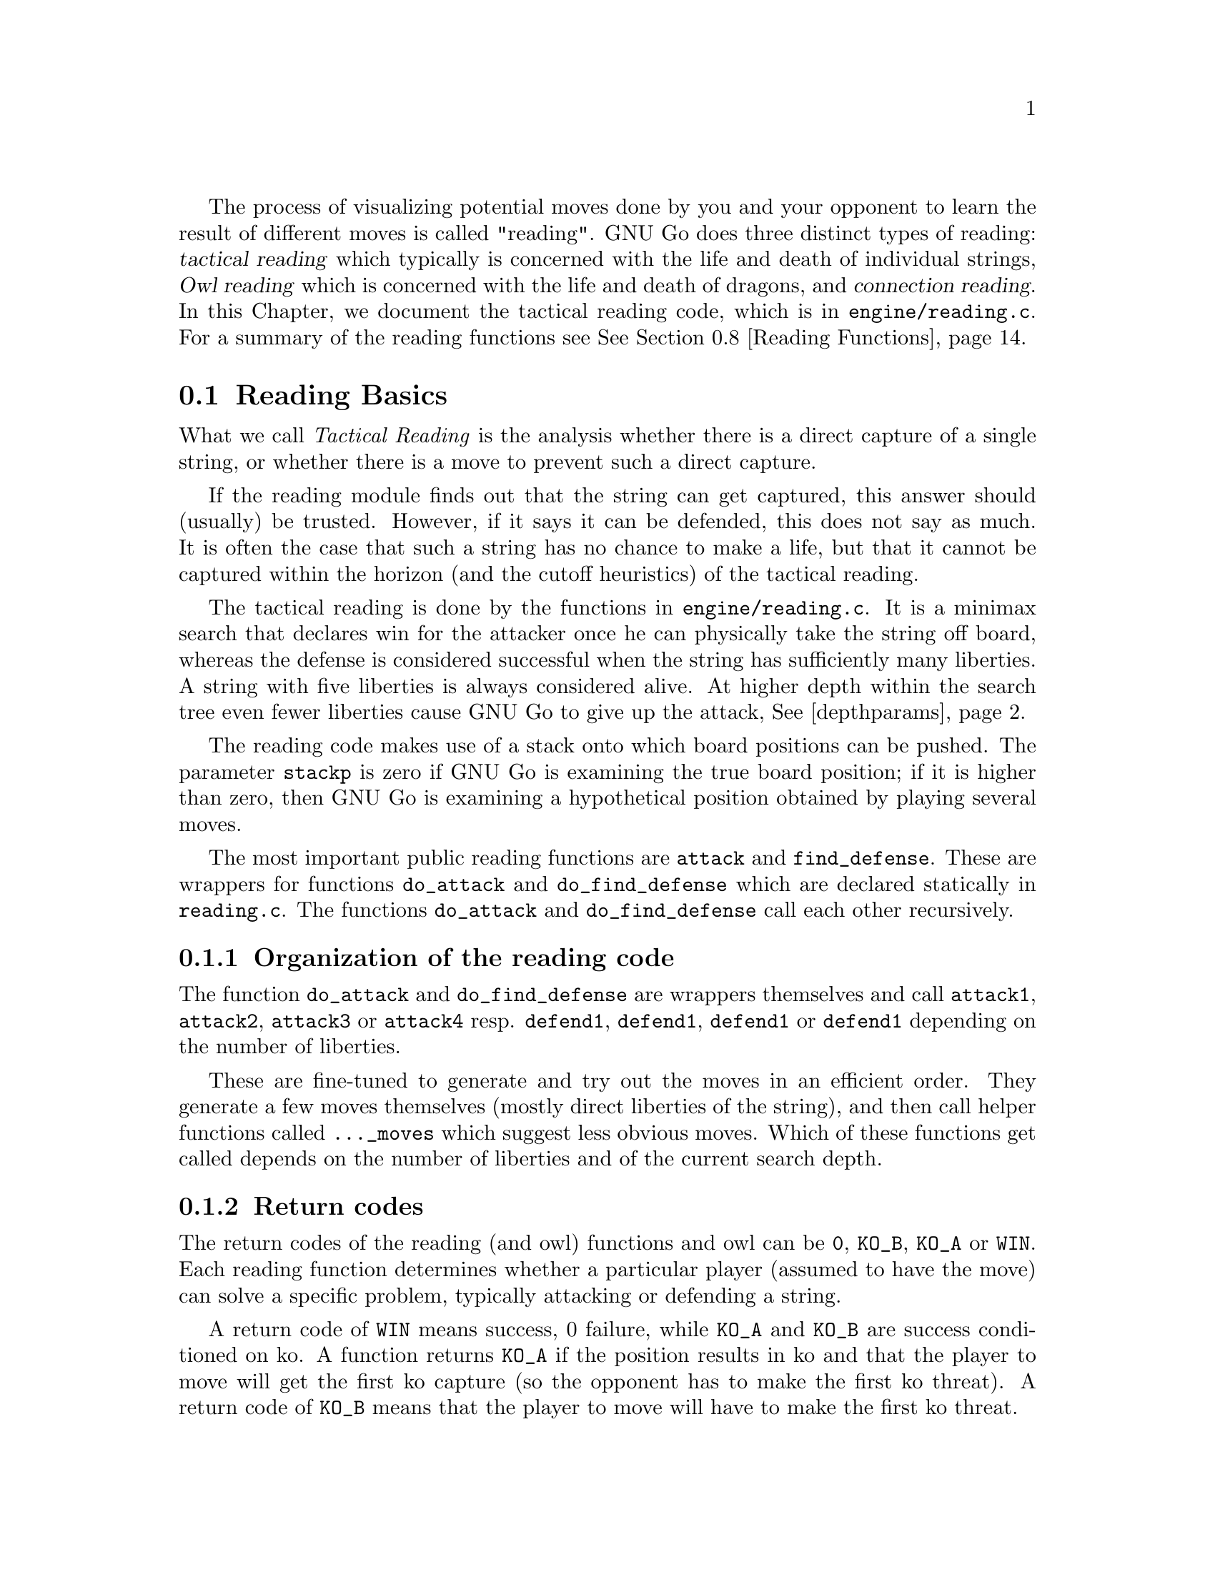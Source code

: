 @cindex Reading code
@cindex Reading process
@cindex Trying hypothetical moves
@cindex Usage of the stack in reading
@cindex reading DEPTH
@cindex Depth of reading
@cindex reading.c
@cindex reading.h

The process of visualizing potential moves done by you and your
opponent to learn the result of different moves is called
"reading". GNU Go does three distinct types of reading: @dfn{tactical
reading} which typically is concerned with the life and death of
individual strings, @dfn{Owl reading} which is concerned
with the life and death of dragons, and @dfn{connection reading}.
In this Chapter, we document
the tactical reading code, which is in @file{engine/reading.c}.
For a summary of the reading functions see @xref{Reading Functions}.

@menu
* Reading Basics::               Reading Basics
* Hashing::                      Hashing of positions
* Persistent Cache::             Persistent Reading Cache
* Ko::                           Ko handling
* A Ko Example::                 A Ko Example
* Another Ko Example::           Another Ko Example
* Alternate Komaster Schemes::   Alternate Komaster Schemes
* Superstrings::                 Superstrings
* Reading Functions::            Utilities from @file{engine/reading.c}
* Debugging::                    Debugging the reading code
@end menu

@node Reading Basics, Hashing, Tactical Reading, Tactical Reading
@comment  node-name,  next,  previous,  up
@section Reading Basics

What we call @emph{Tactical Reading} is the analysis whether there is
a direct capture of a single string, or whether there is a move to prevent
such a direct capture.

If the reading module finds out that the string can get captured, this
answer should (usually) be trusted. However, if it says it can be defended,
this does not say as much. It is often the case that such a string has
no chance to make a life, but that it cannot be captured within the
horizon (and the cutoff heuristics) of the tactical reading.

The tactical reading is done by the functions in @file{engine/reading.c}.
It is a minimax search that declares win for the attacker once he can
physically take the string off board, whereas the defense is considered
successful when the string has sufficiently many liberties. A string with
five liberties is always considered alive. At higher depth within the
search tree even fewer liberties cause GNU Go to give up the attack,
@xref{depthparams}.

The reading code makes use of a stack onto which board positions can
be pushed. The parameter @code{stackp} is zero if GNU Go is
examining the true board position; if it is higher than zero, then
GNU Go is examining a hypothetical position obtained by playing
several moves.

The most important public reading functions are @code{attack} and
@code{find_defense}. These are wrappers for functions @code{do_attack} and
@code{do_find_defense} which are declared statically in @file{reading.c}. The
functions @code{do_attack} and @code{do_find_defense} call each other
recursively.

@subsection Organization of the reading code

The function @code{do_attack} and @code{do_find_defense} are wrappers
themselves and call @code{attack1}, @code{attack2}, @code{attack3} or
@code{attack4} resp.  @code{defend1}, @code{defend1}, @code{defend1}
or @code{defend1} depending on the number of liberties.

These are fine-tuned to generate and try out the moves in an efficient
order. They generate a few moves themselves (mostly direct liberties
of the string), and then call helper functions called @code{..._moves} 
which suggest less obvious moves. Which of these functions get called
depends on the number of liberties and of the current search depth.

@subsection Return codes
@anchor{retcodes}
@cindex return codes
@cindex reading return codes

The return codes of the reading (and owl) functions and owl can
be @code{0}, @code{KO_B}, @code{KO_A} or @code{WIN}. Each reading
function determines whether a particular player (assumed to have the
move) can solve a specific problem, typically attacking or defending
a string.

A return code of @code{WIN} means success, 0 failure, while @code{KO_A} and
@code{KO_B} are success conditioned on ko. A function returns @code{KO_A}
if the position results in ko and that the player to move
will get the first ko capture (so the opponent has to make the
first ko threat). A return code of @code{KO_B} means that the player
to move will have to make the first ko threat.


@subsection Reading cutoff and depth parameters
@anchor{depthparams}

Depth of reading is controlled by the parameters @code{depth}
and @code{branch_depth}. The @code{depth} has a default value
@code{DEPTH} (in @file{liberty.h}), which is set to 16 in the
distribution, but it may also be set at the command line using
the @option{-D} or @option{--depth} option.  If @code{depth} is
increased, GNU Go will be stronger and slower. GNU Go will read
moves past depth, but in doing so it makes simplifying
assumptions that can cause it to miss moves.

Specifically, when @code{stackp > depth}, GNU Go assumes that as
soon as the string can get 3 liberties it is alive. This
assumption is sufficient for reading ladders.

The @code{branch_depth} is typically set a little below @code{depth}.
Between @code{branch_depth} and @code{depth}, attacks on strings with
3 liberties are considered, but branching is inhibited, so fewer
variations are considered.

%@findex small_semeai
%Currently the reading code does not try to defend a string by
%attacking a boundary string with more than two liberties. Because
%of this restriction, it can make oversights. A symptom of this is
%two adjacent strings, each having three or four liberties, each
%classified as @code{DEAD}. To resolve such situations, a function
%@code{small_semeai()} (in @file{engine/semeai.c}) looks for such
%pairs of strings and corrects their classification.

The @code{backfill_depth} is a similar variable with a default 12. Below
this depth, GNU Go will try "backfilling" to capture stones.
For example in this situation:

@example
@group

.OOOOOO.    on the edge of the board, O can capture X but
OOXXXXXO    in order to do so he has to first play at a in
.aObX.XO    preparation for making the atari at b. This is
--------    called backfilling.

@end group
@end example

Backfilling is only tried with @code{stackp <= backfill_depth}. The
parameter @code{backfill_depth} may be set using the @option{-B}
option.

The @code{fourlib_depth} is a parameter with a default of only 7.
Below this depth, GNU Go will try to attack strings with
four liberties. The @code{fourlib_depth} may be set using the
@option{-F} option.

The parameter @code{ko_depth} is a similar cutoff. If
@code{stackp<ko_depth}, the reading code will make experiments
involving taking a ko even if it is not legal to do so (i.e., it
is hypothesized that a remote ko threat is made and answered
before continuation).  This parameter may be set using the
@option{-K} option.

@cindex reading.c

A partial list of the functions in @file{reading.c} (@pxref{Reading
Functions} for a fuller list).

@itemize @bullet
@item @code{int attack(int str, int *move)}
@findex attack
@quotation
Determines if the string at @code{str} can
be attacked, and if so, @code{*move} returns the attacking move,
unless @code{*movei} is a null pointer. (Use null pointers if
you are interested in the result of the attack but not the
attacking move itself.) Returns @code{WIN}, if the attack succeeds,
0 if it fails, and @code{KO_A} or @code{KO_B} if the result depends on ko
@ref{retcodes}.
@end quotation
@findex find_defense
@item @code{find_defense(int str, int *move)}
@quotation 
Attempts to find a move that will save the string at @code{str}. It
returns true if such a move is found, with @code{*move} the location
of the saving move (unless @code{*move} is a null pointer). It is not
checked that tenuki defends, so this may give an erroneous answer if
@code{!attack(str)}.  Returns @code{KO_A} or @code{KO_B} if the
result depends on ko @xref{retcodes}. 
@end quotation
@findex safe_move
@item @code{safe_move(int str, int color)} :
@quotation
The function @code{safe_move(str, color)} checks whether a move at
@code{str} is illegal or can immediately be captured. If @code{stackp==0}
the result is cached. If the move only can be captured by a ko, it's
considered safe. This may or may not be a good convention.
@end quotation
@end itemize

@node Hashing, Hash Calculation, Reading Basics, Tactical Reading
@comment  node-name,  next,  previous,  up
@section Hashing of Positions

@cindex Hashing of positions
@cindex Reading optimisation
@cindex Speedup of reading process
@cindex Zobrist hashing algorithm
@cindex Transposition table

To speed up the reading process, we note that a position can be
reached in several different ways.  In fact, it is a very common
occurrence that a previously checked position is rechecked, often
within the same search but from a different branch in the recursion
tree. 

This wastes a lot of computing resources, so in a number of places, we
store away the current position, the function we are in, and which worm
is under attack or to be defended.  When the search for this position
is finished, we also store away the result of the search and which
move made the attack or defense succeed.

All this data is stored in a hash table, sometimes also called a
transposition table, where Go positions are the key and results of the
reading for certain functions and groups are the data. You can increase
the size of the Hash table using the @option{-M} or @option{--memory}
option @pxref{Invoking GNU Go}.

The hash table is created once and for all at the beginning of
the game by the function @code{hashtable_new()}. Although hash
memory is thus allocated only once in the game, the table is
reinitialized at the beginning of each move by a call to
@code{hashtable_clear()} from @code{genmove()}.

@menu
* Hash Calculation::            Calculation of the hash value
* Hash Organization::           Organization of the hash table
* Hash Structures::             Structures in @file{hash.h}
* Hash Functions::              Hash functions and macros
@end menu

@node Hash Calculation, Hash Organization, Hashing, Hashing
@comment  node-name,  next,  previous,  up
@subsection Calculation of the hash value

The hash algorithm is called Zobrist hashing, and is a standard
technique for go and chess programming. The algorithm as used by us
works as follows:

@cindex go position
@cindex position

@enumerate
@item First we define a @dfn{go position}.  This positions consists of
@itemize @bullet
@item the actual board, i.e. the locations and colors of the stones
@item A @dfn{ko point}, if a ko is going on.  The ko point is defined as
the empty point where the last single stone was situated before
it was captured.
@end itemize

It is not necessary to specify the color to move (white or black)
as part of the position. The reason for this is that read results
are stored separately for the various reading functions such as
@code{attack3}, and it is implicit in the calling function which
player is to move.

@item For each location on the board we generate random numbers:
@itemize @bullet
@item A number which is used if there is a white stone on this location
@item A number which is used if there is a black stone on this location
@item A number which is used if there is a ko on this location
@end itemize

These random numbers are generated once at initialization time and
then used throughout the life time of the hash table.

@item The hash key for a position is the XOR of all the random numbers
which are applicable for the position (white stones, black stones, and
ko position).
@end enumerate

@node Hash Organization, Hash Structures, Hash Calculation, Hashing
@comment  node-name,  next,  previous,  up
@subsection Organization of the hash table

The hash table consists of 3 parts:

@cindex Hash node
@cindex Read result

@itemize @bullet
@item An area which contains so called @dfn{Hash Nodes}. Each hash node
contains:
@itemize @minus
@item A go position as defined above.
@item A computed hash value for the position
@item A pointer to Read Results (see below)
@item A pointer to another hash node.
@end itemize

@item An area with so called Read Results.  These are used to store
which function was called in the go position, which string was
under attack or to be defended, and the result of the reading.

Each Read Result contains: 
@itemize @minus
@item the function ID (an int between 0 and 255), the position of the
string under attack and a depth value, which is used to
determine how deep the search was when it was made, packed into
one 32 bit integer. 
@item The result of the search (a numeric value) and a position to
play to get the result packed into one 32 bit integer. 
@item A pointer to another Read Result.
@end itemize

@item An array of pointers to hash nodes.  This is the hash table
proper.

@end itemize

When the hash table is created, these 3 areas are allocated using
@code{malloc()}.  When the hash table is populated, all contents are taken
from the Hash nodes and the Read results. No further allocation is
done and when all nodes or results are used, the hash table is full.
Nothing is deleted from the hash table except when it is totally
emptied, at which point it can be used again as if newly initialized.

@findex hashtable_search
When a function wants to use the hash table, it looks up the current
position using @code{hashtable_search()}. If the position doesn't already
exist there, it can be entered using

@findex hashtable_enter_position
@code{hashtable_enter_position()}.  

@findex hashtable_enter_position
Once the function has a pointer to the hash node containing a
function, it can search for a result of a previous search using
@code{hashnode_search()}.  If a result is found, it can be used, and
if not, a new result can be entered after a search using 
@findex hashnode_new_result
@code{hashnode_new_result()}.

Hash nodes which hash to the same position in the hash table
(collisions) form a simple linked list.  Read results for the same
position, created by different functions and different attacked or
defended strings also form a linked list.

This is deemed sufficiently efficient for now, but the representation
of collisions could be changed in the future.  It is also not
determined what the optimum sizes for the hash table, the number of
positions and the number of results are.

@node Hash Structures, Hash Functions, Hash Organization, Hashing
@comment  node-name,  next,  previous,  up
@subsection Hash Structures

The basic hash structures are declared in @file{engine/hash.h} and
@file{engine/cache.c}

@example
typedef struct hashposition_t @{
  Compacttype  board[COMPACT_BOARD_SIZE];
  int          ko_pos;
@} Hashposition;
@end example

Represents the board and optionally the location of a ko,
which is an illegal move. The player whose move is next
is not recorded.

@example
typedef struct @{
  Hashvalue     hashval;
  Hashposition  hashpos;
@} Hash_data;
@end example

Represents the return value of a function (@code{hashval}) and
the board state (@code{hashpos}).

@example
typedef struct read_result_t @{
  unsigned int data1;	
  unsigned int data2;

  struct read_result_t *next;
@} Read_result;
@end example

The data1 field packs into 32 bits the following fields:

@example

komaster:  2 bits (EMPTY, BLACK, WHITE, or GRAY)
kom_pos : 10 bits (allows MAX_BOARD up to 31)
routine :  4 bits (currently 10 different choices)
str1    : 10 bits
stackp  :  5 bits

@end example

The data2 field packs into 32 bits the following fields:

@example

status :   2 bits (0 free, 1 open, 2 closed)
result1:   4 bits
result2:   4 bits
move   :  10 bits
str2   :  10 bits

@end example

The @code{komaster} and @code{(kom_pos)} field are
documented in @xref{Ko}.

When a new result node is created, 'status' is set to 1 'open'.
This is then set to 2 'closed' when the result is entered. The main
use for this is to identify open result nodes when the hashtable is
partially cleared. Another potential use for this field is to
identify repeated positions in the reading, in particular local
double or triple kos.

@example
typedef struct hashnode_t @{
  Hash_data            key;
  Read_result        * results;
  struct hashnode_t  * next;
@} Hashnode;
@end example

The hash table consists of hash nodes.  Each hash node consists of
The hash value for the position it holds, the position itself and
the actual information which is purpose of the table from the start.

There is also a pointer to another hash node which is used when
the nodes are sorted into hash buckets (see below).

@example
typedef struct hashtable @{
  size_t         hashtablesize;	/* Number of hash buckets */
  Hashnode    ** hashtable;	/* Pointer to array of hashnode lists */

  int            num_nodes;	/* Total number of hash nodes */
  Hashnode     * all_nodes;	/* Pointer to all allocated hash nodes. */
  int            free_node;	/* Index to next free node. */

  int            num_results;	/* Total number of results */
  Read_result  * all_results;	/* Pointer to all allocated results. */
  int            free_result;	/* Index to next free result. */
@} Hashtable;
@end example

The hash table consists of three parts:

@itemize @bullet
@item The hash table proper: a number of hash buckets with collisions
being handled by a linked list.
@item The hash nodes.  These are allocated at creation time and are 
never removed or reallocated in the current implementation.
@item The results of the searches.  Since many different searches can
be done in the same position, there should be more of these than
hash nodes.
@end itemize

@node Hash Functions, Persistent Cache, Hash Structures, Hashing
@comment  node-name,  next,  previous,  up
@subsection Hash Functions

The following functions are defined in @file{hash.c}:

@itemize @bullet
@item @code{void hash_init()}
@quotation
Initialize the entire hash system.
@end quotation
@item @code{int hashdata_compare(Hash_data *key1, Hash_data *key2)}
@findex hashdata_compare
@quotation 
Returns 0 if @code{*key1 == *key2}, 2 if the hashvalues differ, or 1 if 
only the hashpositions differ.
This adheres (almost) to the standard compare function semantics 
which are used e.g. by the comparison functions used in qsort().
@end quotation
@item @code{void hashposition_dump(Hashposition *pos, FILE *outfile)}
@findex hashposition_dump
@quotation
Dump an ASCII representation of the contents of a Hashposition onto
the FILE outfile. 
@end quotation
@item @code{int hashdata_diff_dump(Hash_data *key1,Hash_data *key2 )}
@findex hashdata_diff_dump
@quotation
Compare two Hashdata structs. If equal: return zero. If not: dump a 
human readable summary of any differences to stderr.
The return value is the same as for hashdata_compare. This function is
primarily intended to be used in assert statements.
@end quotation
@item @code{void hashdata_recalc(Hash_data *target, Intersection *p, int kopos)}
@findex hashdata_recalc
@quotation
Calculate the compactboard and the hashvalue in one function.
They are always used together and it saves us a loop and a
function call.
@end quotation
@item @code{void hashdata_set_ko(Hash_data *hd, int pos)}
@findex hashdata_set_ko
@quotation
Set or remove a ko at @code{pos}. 
@end quotation
@item @code{void hashdata_remove_ko(Hash_data *hd)}
@findex hashdata_remove_ko
@quotation
Remove any ko from the hash value and hash position.
@end quotation
@item @code{void hashdata_invert_stone(Hash_data *hd, int pos, int color)}
@findex hashdata_invert_stone
@quotation
Set or remove a stone of @code{color} at @code{pos} in a Hash_data.
@end quotation
@item @code{void read_result_dump(Read_result *result, FILE *outfile)}
@findex read_result_dump
@quotation
Dump an ASCII representation of the contents of a Read_result onto
the FILE outfile.
@end quotation
@item @code{void hashnode_dump(Hashnode *node, FILE *outfile)}
@findex hashnode_dump
@quotation 
Dump an ASCII representation of the contents of a Hashnode onto
the FILE outfile. 
@end quotation
@item @code{int hashtable_init(Hashtable *table, int tablesize, int num_nodes, int num_results)}
@findex hashtable_init
@quotation 
Initialize a hash table for a given total size and size of the
hash table. Returns 0 if something went wrong. Just now this means that there
wasn't enough memory available.
@end quotation
@item @code{Hashtable * hashtable_new(int tablesize, int num_nodes, int num_results)}
@findex hashtable_new
@quotation 
Allocate a new hash table and return a pointer to it. Return NULL if there is
insufficient memory.
@end quotation
@item @code{void hashtable_clear(Hashtable *table)}
@findex hashtable_clear
@quotation
Clear an existing hash table.  
@end quotation
@item @code{void hashtable_clear_if_full(Hashtable *table)}
@findex hashtable_clear_if_full
@quotation
Clear an existing hash table only if it happens to be full. By full
we mean that we are either out of positions or read results.
@end quotation
@item @code{Hashnode * hashtable_enter_position(Hashtable *table, Hash_data *hd)}
@findex hashtable_enter_position
@quotation
Enter a position with a given hash value into the table. Return 
a pointer to the hash node where it was stored.  If it is already
there, don't enter it again, but return a pointer to the old one.
@end quotation
@item @code{Hashnode * hashtable_search(Hashtable *table, Hash_data *hd)}
@findex hashtable_search
@quotation
Given a Hashposition and a Hash value, find the hashnode which contains
this position with the given hash value.
@end quotation
@item @code{void hashtable_dump(Hashtable *table, FILE *outfile)}
@findex hashtable_dump
@quotation
Dump an ASCII representation of the contents of a Hashtable onto
the FILE outfile. 
@end quotation
@end itemize

The following macros are defined in @file{hash.h}

@itemize @bullet
@item @code{rr_get_komaster(rr)}
@item @code{rr_get_kom_pos(rr)}
@item @code{rr_get_routine(rr)}
@item @code{rr_get_str1(rr)}
@item @code{rr_get_stackp(rr)}
@item @code{rr_get_str2(rr)}
@item @code{rr_get_str(rr)}
@item @code{rr_get_status(rr)}
@item @code{rr_get_result1(rr)}
@item @code{rr_get_result2(rr)}
@item @code{rr_get_move(rr)}
@item @code{rr_get_result(rr)}
@quotation
Get the constituent parts of a @code{Read_result}.
@end quotation
@end itemize

The following macros and functions are defined in
@file{engine/reading.c}:

@itemize @bullet
@item @code{static int get_read_result(int routine, int *si, int *sj, Read_result **read_result)}
@findex get_read_result
@quotation
Return a Read_result for the current position, routine and location.
For performance, the location is changed to the origin of the string.
@end quotation
@item @code{READ_RETURN0(Read_result *read_result)}
@findex READ_RETURN0
@quotation
Cache a negative read result.
@end quotation
@item @code{READ_RETURN(Read_result *read_result, int *pointi, int *pointj, int resulti, int resultj, int value)}
@findex READ_RETURN
@quotation
If @code{pointi} and @code{pointj} are not null pointers, then give
@code{(*pointi, *pointj)} the values @code{(resulti, resultj)}. Then
cache the @code{read_result}. Clear the hashtable if full and return
@code{value}.
@end quotation
@end itemize

@node Persistent Cache, Ko, Hash Functions, Tactical Reading
@subsection Persistent Reading Cache

@cindex Persistent reading cache
@findex store_persistent_reading_cache
@findex purge_persistent_reading_cache
@findex search_persistent_reading_cache
@findex store_persistent_reading_cache

Some reading calculations can be safely saved from move to
move. 

The function @code{store_persistent_cache()} is called only
by @code{attack} and @code{find_defense}, never from their
static recursive counterparts @code{do_attack} and @code{do_defend}.
The function @code{store_persistent_reading_cache()} attempts to
cache the most expensive reading results. The function
@code{search_persistent_reading_cache} attempts to retrieve a
result from the cache.

If all cache entries are occupied, we try to replace the least useful
one. This is indicated by the score field, which is initially the
number of nodes expended by this particular reading, and later
multiplied by the number of times it has been retrieved from the
cache.

Once a (permanent) move is made, a number of cache entries immediately become
invalid.  These are cleaned away by the function
@code{purge_persistent_reading_cache().} To have a criterion
for when a result may be purged, the function 
@code{store_persistent_cache()} computes the
@dfn{reading shadow} and @dfn{active area}. If a permanent
move is subsequently played in the active area, the cached
result is invalidated. We now explain this algorithm in detail.

@cindex reading shadow

The @dfn{reading shadow} is the concatenation of all moves in all
variations, as well as locations where an illegal move has been tried.

Once the read is finished, the reading shadow is expanded
to the @dfn{active area} which may be cached. The 
intention is that as long as no stones are played in the
active area, the cached value may safely be used.

Here is the algorithm used to compute the active area.
This algorithm is in the function @code{store_persistent_reading_cache()}.
The most expensive readings so far are stored in the persistent cache.

@itemize @bullet
@item
The reading shadow and the string under attack are marked
with the character @samp{1}. We also include the successful
move, which is most often a part of the reading shadow, but
sometimes not, for example with the function @code{attack1()}.

@item
Next the reading shadow is expanded by marking strings and
empty vertices adjacent to the area marked @samp{1} with
the character @samp{2}.

@item
Next vertices adjacent to empty vertices marked @samp{2} are
labelled with the character @samp{3}.

@item
Next all vertices adjacent to previously marked vertices. These are
marked @samp{-1} instead of the more logical @samp{4} because it
is slightly faster to code this way.

@item
If the stack pointer is >0 we add the moves already played from the
moves stack with mark 4.
@end itemize

@node Ko, A Ko Example, Persistent Cache, Tactical Reading
@section Ko Handling

The principles of ko handling are the same for tactical reading and
owl reading.

We have already mentioned (@pxref{Reading Basics}) that GNU Go
uses a return code of @code{KO_A} or @code{KO_B} if the result depends on
ko. The return code of @code{KO_B} means that the position can be won
provided the player whose move calls the function can come up
with a sufficiently large ko threat. In order to verify this,
the function must simulate making a ko threat and having it
answered by taking the ko even if it is illegal. We call such an
experimental taking of the ko a @dfn{conditional} ko capture.

Conditional ko captures are accomplished by the function @code{tryko()}.
This function is like @code{trymove()} except that
it does not require legality of the move in question.

The static reading functions, and the global functions @code{do_attack}
and @code{do_find_defense} have arguments @code{komaster},
@code{kom_pos}. These mediate ko captures to prevent the
occurrence of infinite loops.

Normally @code{komaster} is @code{EMPTY} but it can also be
@code{BLACK}, @code{WHITE} or @code{GRAY}. The komaster is set to @code{color}
when @code{color} makes a conditional ko capture. In this case
@code{kom_pos} is set to the location of the captured ko
stone.

If the opponent is komaster, the reading functions will not try to
take the ko at @code{kom_pos}. Also, the komaster is normally not
allowed to take another ko. The exception is a nested ko, characterized
by the condition that the captured ko stone is at distance 1 both
vertically and horizontally from @code{kom_pos}, which is the location
of the last stone taken by the komaster. Thus in this situation:

@example

         .OX
         OX*X
        OmOX
         OO

@end example

Here if @samp{m} is the location of @code{kom_pos}, then the move at 
@samp{*} is allowed.

The rationale behind this rule is that in the case where there are
two kos on the board, the komaster cannot win both, and by becoming
komaster he has already chosen which ko he wants to win. But in the
case of a nested ko, taking one ko is a precondition to taking the
other one, so we allow this.

If the komaster's opponent takes a ko, then both players have taken
one ko. In this case @code{komaster} is set to @code{GRAY} and after this further
ko captures are not allowed.

If the ko at @code{kom_pos} is filled, then the komaster
reverts to @code{EMPTY}.

The komaster scheme used in GNU Go 3.0 is known as komaster scheme 1.
It may be summarized as follows. It is assumed that @samp{O} is about to move.

@itemize @bullet
@item 1. Komaster is @code{EMPTY}.
@itemize @minus
@item 1a) Unconditional ko capture is allowed. Komaster remains @code{EMPTY}.
@item 1b) Conditional ko capture is allowed. Komaster is set to @samp{O} and
@code{kom_pos} to the location of the ko, where a stone was
just removed.
@end itemize
@item 2. Komaster is @samp{O}:
@itemize @minus 
@item 2a) Only nested ko captures are allowed.
@item 2b) If komaster fill the ko at @code{kom_pos} then komaster reverts to
@code{EMPTY}.
@end itemize
@item 3. Komaster is @samp{X}:
@itemize @minus
@item
Play at @code{kom_pos} is not allowed. Any other ko capture
is allowed. If @samp{O} takes another ko, komaster becomes @code{GRAY}.
@end itemize
@item 4. Komaster is @code{GRAY}:
@itemize @minus
@item Ko captures are not allowed. If the ko at @code{kom_pos} is
filled then the komaster reverts to @code{EMPTY}.
@end itemize
@end itemize

In GNU Go 3.2 a new komaster scheme 5 is used. It may be described as follows.

@itemize @bullet
@item 1. Komaster is EMPTY.
@itemize @minus
@item 1a. Unconditional ko capture is allowed.
@quotation
Komaster remains EMPTY if previous move was not a ko capture.
Komaster is set to WEAK_KO if previous move was a ko capture
and kom_pos is set to the old value of board_ko_pos.
@end quotation
@item 1b) Conditional ko capture is allowed.
@quotation
Komaster is set to O and kom_pos to the location of the ko, where a stone was
just removed.
@end quotation
@end itemize
@item 2. Komaster is O:
@itemize @minus
@item 2a) Only nested ko captures are allowed. Kom_pos is moved to the
new removed stone.
@item 2b) If komaster fills the ko at kom_pos then komaster reverts to
EMPTY.
@end itemize
@item 3. Komaster is X:
@quotation
Play at kom_pos is not allowed. Any other ko capture
is allowed. If O takes another ko, komaster becomes GRAY_X.
@end quotation
@item  4. Komaster is GRAY_O or GRAY_X:
@quotation
Ko captures are not allowed. If the ko at kom_pos is
filled then the komaster reverts to EMPTY.
@end quotation
@item 5. Komaster is WEAK_KO:
@itemize @minus
@item 5a) After a non-ko move komaster reverts to EMPTY.
@item 5b) Unconditional ko capture is only allowed if it is nested ko capture.
@quotation
Komaster is changed to WEAK_X and kom_pos to the old value of
board_ko_pos.
@end quotation
@item 5c) Conditional ko capture is allowed according to the rules of 1b.
@end itemize
@end itemize

@node A Ko Example, Another Ko Example, Ko, Tactical Reading
@section A Ko Example

To see the komaster scheme in action, consider this position
from the file @file{regressions/games/life_and_death/tripod9.sgf}.
We recommend studying this example by examining the variation file
produced by the command:

@example
  gnugo -l tripod9.sgf --decide-dragon C3 -o vars.sgf
@end example

In the lower left hand corner, there are kos at A2 and B4.
Black is unconditionally dead because if W wins either ko 
there is nothing B can do.

@example
@group

 8 . . . . . . . .
 7 . . O . . . . .
 6 . . O . . . . .
 5 O O O . . . . .
 4 O . O O . . . .
 3 X O X O O O O .
 2 . X X X O . . .
 1 X O . . . . . .
   A B C D E F G H

@end group
@end example

This is how the komaster scheme sees this. B (i.e. X) starts by 
taking the ko at B4. W replies by taking the ko at A1. The board 
looks like this:

@example
@group

 8 . . . . . . . .
 7 . . O . . . . .
 6 . . O . . . . .
 5 O O O . . . . .
 4 O X O O . . . .
 3 X . X O O O O .
 2 O X X X O . . .
 1 . O . . . . . .
   A B C D E F G H

@end group
@end example

Now any move except the ko recapture (currently illegal)
at A1 loses for B, so B retakes the ko and becomes komaster.
The board looks like this:

@example
@group

 8 . . . . . . . .         komaster: BLACK
 7 . . O . . . . .         kom_pos: A2
 6 . . O . . . . .
 5 O O O . . . . .
 4 O X O O . . . .
 3 X . X O O O O .
 2 . X X X O . . .
 1 X O . . . . . .
   A B C D E F G H

@end group
@end example

W takes the ko at B3 after which the komaster is @code{GRAY} and
ko recaptures are not allowed.

@example
@group

 8 . . . . . . . .         komaster: GRAY
 7 . . O . . . . .         kom_pos: B4
 6 . . O . . . . .
 5 O O O . . . . .
 4 O . O O . . . .
 3 X O X O O O O .
 2 . X X X O . . .
 1 X O . . . . . .
   A B C D E F G H

@end group
@end example

Since B is not allowed any ko recaptures, there is nothing
he can do and he is found dead. Thus the komaster scheme
produces the correct result.


@node Another Ko Example, Alternate Komaster Schemes, A Ko Example, Tactical Reading
@comment  node-name,  next,  previous,  up
@section Another Ko Example

We now consider an example to show why the komaster is reset
to @code{EMPTY} if the ko is resolved in the komaster's favor. This
means that the ko is filled, or else that is becomes no longer
a ko and it is illegal for the komaster's opponent to play
there.

The position resulting under consideration is in the file
@file{regressions/games/ko5.sgf}.  This is the position:

@example
@group
 . . . . . . O O 8
 X X X . . . O . 7
 X . X X . . O . 6
 . X . X X X O O 5
 X X . X . X O X 4
 . O X O O O X . 3
 O O X O . O X X 2
 . O . X O X X . 1
 F G H J K L M N
@end group
@end example

We recommend studying this example by
examining the variation file produced by the command:

@example
gnugo -l ko5.sgf --quiet --decide-string L1 -o vars.sgf
@end example

The correct resolution is that H1 attacks L1 unconditionally while K2
defends it with ko (code @code{KO_A}).

After Black (X) takes the ko at K3, white can do nothing
but retake the ko conditionally, becoming komaster. B cannot
do much, but in one variation he plays at K4 and W takes
at H1. The following position results:

@example
@group
 . . . . . . O O 8
 X X X . . . O . 7
 X . X X . . O . 6
 . X . X X X O O 5
 X X . X X X O X 4
 . O X O O O X . 3
 O O X O . O X X 2
 . O O . O X X . 1
 F G H J K L M N
@end group
@end example

Now it is important the @samp{O} is no longer komaster. Were @samp{O}
still komaster, he could capture the ko at N3 and there would be
no way to finish off B.


@node Alternate Komaster Schemes, Superstrings, Another Ko Example,  Tactical Reading
@comment  node-name,  next,  previous,  up
@section Alternate Komaster Schemes

The following alternate schemes have been proposed. It is assumed
that @samp{O} is the player about to move.

@subsection Essentially the 2.7.232 scheme.

@itemize @bullet
@item Komaster is EMPTY.
@itemize @minus
@item Unconditional ko capture is allowed. Komaster remains EMPTY.
@item Conditional ko capture is allowed. Komaster is set to O and
@code{kom_pos} to the location of the ko, where a stone was
just removed.
@end itemize
@item Komaster is O:
@itemize @minus
@item Conditional ko capture is not allowed.
@item Unconditional ko capture is allowed. Komaster parameters unchanged.
@end itemize
@item Komaster is X:
@itemize @minus
@item Conditional ko capture is not allowed.
@item Unconditional ko capture is allowed except for a move at 
@code{kom_pos}. Komaster parameters unchanged.
@end itemize
@end itemize

@subsection Revised 2.7.232 version

@itemize @bullet
@item Komaster is EMPTY.
@itemize @minus
@item Unconditional ko capture is allowed. Komaster remains EMPTY.
@item Conditional ko capture is allowed. Komaster is set to @samp{O} and
@code{kom_pos} to the location of the ko, where a stone was
just removed.
@end itemize
@item Komaster is @samp{O}:
@itemize @minus
@item Ko capture (both kinds) is allowed only if after playing the move,
@code{is_ko(kom_pos, X)} returns false. In that case, 
@code{kom_pos} is updated to the new ko position, i.e. the stone
captured by this move.
@end itemize
@item Komaster is @samp{X}:
@itemize @minus
@item Conditional ko capture is not allowed.
@item Unconditional ko capture is allowed except for a move at 
@code{kom_pos}. Komaster parameters unchanged.
@end itemize
@end itemize

@node Superstrings, Reading Functions, Alternate Komaster Schemes, Tactical Reading
@comment  node-name,  next,  previous,  up
@section Superstrings

A @emph{superstring} is an extended string, where the extensions are
through the following kinds of connections:

@enumerate
@item Solid connections (just like ordinary string).
@example
  OO
@end example
@item Diagonal connection or one space jump through an intersection
where an opponent move would be suicide or self-atari.
@example
@group
  ...
  O.O
  XOX
  X.X
@end group
@end example
@item Bamboo joint.
@example
@group
  OO
  ..
  OO
@end group
@end example
@item Diagonal connection where both adjacent intersections are empty.
@example
@group
  .O
  O.
@end group
@end example
@item Connection through adjacent or diagonal tactically captured stones.
Connections of this type are omitted when the superstring code is
called from @file{reading.c}, but included when the superstring code is
called from @file{owl.c}.
@end enumerate

Like a dragon, a superstring is an amalgamation of strings, but it is
a much tighter organization of stones than a dragon, and its purpose
is different. Superstrings are encountered already in the tactical
reading because sometimes attacking or defending an element of the
superstring is the best way to attack or defend a string. This is
in contrast with dragons, which are ignored during tactical reading.

@node Reading Functions, Debugging, Superstrings, Tactical Reading
@comment  node-name,  next,  previous,  up
@section Reading Functions

Here we list the publically callable functions in @file{reading.c}.
The return codes of these functions are explained elsewhere
(@pxref{Reading Basics}). To briefly repeat this, a reading
function return @code{WIN} if the attack succeeds unconditionally, 0 if it doesn't.
It returns @code{KO_A} or @code{KO_B} if the result depends on ko: 
@itemize @bullet
@item Returns @code{KO_A} if the attack succeeds provided attacker is willing to
ignore any ko threat (the attacker makes the first ko capture).
@item Returns @code{KO_B} if attack succeeds provided attacker has a ko threat
which must be answered (the defender makes the first ko capture).
@end itemize
@itemize @bullet
@item @code{int attack(int str, int *move)}
@findex attack
@quotation
Determines if the string at @code{str} can be captured, and if so,
@code{*move} returns the attacking move, unless @code{move} is a null
pointer. Use a null pointer if you are interested in the result of the
attack but not the attacking move itself.
@end quotation
@item @code{int find_defense(int str, int *move)}
@findex find_defense
@quotation
Attempts to find a move that will save the string at @code{str}. It
returns @code{WIN} if such a move is found, with @code{*move} the location of
the saving move, unless @code{move} is a null pointer. It is not checked
that tenuki defends, so this may give an erroneous answer if
@code{!attack(str)}.
@end quotation
@item @code{int attack_and_defend(int str, int *attack_code, int *attack_point, int *defend_code, int *defense_point)}
@findex attack_and_defend
@quotation
This is a frontend to the @code{attack()} and @code{find_defense()}
functions, which guarantees a consistent result. If a string cannot be
attacked, 0 is returned and @code{*attack_code} is 0. If a string can be
attacked and defended, @code{WIN} is returned, @code{*attack_code} and
@code{*defend_code} are both non-zero, and @code{*attack_point},
@code{*defense_point} both point to vertices on the board. If a string
can be attacked but not defended, 0 is again returned,
@code{*attack_code} is non-zero, @code{*defend_code} is 0, and
@code{*attack_point} points to a vertex on the board. This function in
particular guarantees that if there is an attack, it will never return
@code{defense_point = NO_MOVE}, which means the string is safe
without defense. Separate calls to @code{attack()} and
@code{find_defense()} may occasionally give this result, due to
irregularities introduced by the persistent reading cache.
@end quotation
@item @code{int attack_either(int astr, int bstr)}
@findex attack_either
@quotation
Returns true if there is a move which guarantees that at least one of
the strings @code{astr} and @code{bstr} can be captured. A typical
application for this is in connection patterns, where after a cut it
suffices to capture one of the cutting stones. The current
implementation only looks for uncoordinated attacks. This is
insufficient to find double ataris or moves such as @samp{a} in
positions like
@example
       XOOOOOOOX
       XOXXOXXOX
       XX..a..XX
       ---------
@end example
where neither of the threatened @samp{X} stones can be captured outright.
Still either can be captured by a move down to @samp{a}.
@end quotation
@item @code{int defend_both(int astr, int bstr)}
@findex defend_both
@quotation
Returns true if both the strings @code{astr} and @code{bstr} can be defended
simultaneously or if there is no attack. A typical application for this is in
connection patterns, where after a cut it's necessary to defend both cutting
stones. The current implementation only makes halfhearted attempts to find
coordinated defense moves. A proper implementation would require some serious
reading.
@end quotation
@item @code{int break_through(int apos, int bpos, int cpos)}
@findex break_through
@quotation
returns @code{WIN} if a position can succesfully be broken through and
@code{CUT} if it can be cut. The position is assumed to have the shape
(the colors may be reversed)
@example
.O.       dbe
OXO       aFc
@end example
It is @samp{X} to move and try to capture at least one of @samp{a},
@samp{b}, and @samp{c}. If this succeeds, @samp{X} is said to have
broken through the position. Otherwise @samp{X} may try to cut through
the position, which means keeping @samp{F} safe and getting a tactically
safe string at either @samp{d} or @samp{e}. @strong{Important}:
@samp{a}, @samp{b}, and @samp{c} must be given in the correct order.
@end quotation
@item @code{int attack_threats(int str, int max_points, int moves[], int codes[])}
@findex attack_threats
@quotation
Return up to max_threats threats to capture the string at @code{str}. If
the string is directly attackable the number of threats is reported to
be 0. NOTE: You can call attack_threats with @code{moves[]} and
@code{codes[]} already partly filled in. So if you want to get the
threats from scratch, you have to set them to 0 yourself.
@end quotation
@item @code{int safe_move(int move, int color)}
@findex safe_move
@quotation
Checks whether a move at @code{move} is illegal or can immediately be captured. If
@code{stackp==0} the result is cached. If the move only can be captured by a
ko, it's considered safe.
@end quotation
@item @code{void purge_persistent_reading_cache()}
@findex purge_persistent_reading_cache
@quotation
Remove persistent cache entries which are no longer current.
@end quotation
@item @code{void reading_hotspots(float values[BOARDMAX])}
@findex reading_hotspots
@quotation
Based on the entries in the reading cache and their nodes field,
compute where the relatively most expensive tactical reading is
going on.
@end quotation
@end itemize

@node Debugging, , Reading Functions, Tactical Reading
@comment  node-name,  next,  previous,  up
@section Debugging the reading code

@cindex How to debug the reading code
@cindex Debugging the reading code
@cindex Reading code debugging tools

The reading code searches for a path through the move tree to
determine whether a string can be captured. We have a tool for
investigating this with the @option{--decidestring} option. This may
be run with or without an output file.

Simply running 

@example

@command{gnugo -t -l [input file name] -L [movenumber] --decidestring [location]}

@end example

@noindent
will run @code{attack()} to determine whether the string can be captured.
If it can, it will also run @code{find_defense()} to determine whether or
not it can be defended. It will give a count of the number of
variations read. The @option{-t} is necessary, or else GNU Go will not
report its findings.

If we add @option{-o @var{output file}} GNU Go will produce
an output file with all variations considered. The variations are
numbered in comments.

This file of variations is not very useful without a way of
navigating the source code. This is provided with the GDB
source file, listed at the end. You can source this from GDB,
or just make it your GDB init file.

@cindex GDB

If you are using GDB to debug GNU Go you may find it less
confusing to compile without optimization. The optimization
sometimes changes the order in which program steps are
executed. For example, to compile @file{reading.c} without optimization,
edit @file{engine/Makefile} to remove the string @code{-O2} from
the file, touch @file{engine/reading.c} and make. Note that the
Makefile is automatically generated and may get overwritten
later.

If in the course of reading you need to analyze a result where
a function gets its value by returning a cached position from
the hashing code, rerun the example with the hashing turned off
by the command line option @option{--hash 0}. You should get the same
result. (If you do not, please send us a bug report.) Don't
run @option{--hash 0} unless you have a good reason to, since it 
increases the number of variations. 

With the source file given at the end of this document loaded,
we can now navigate the variations. It is a good idea to use
cgoban with a small @option{-fontHeight}, so that the
variation window takes in a big picture. (You can resize the
board.)

Suppose after perusing this file, we find that variation 17 is
interesting and we would like to find out exactly what is
going on here. 

The macro 'jt n' will jump to the n-th variation.

@example

(gdb) set args -l [filename] -L [move number] --decidestring [location]
(gdb) tbreak main
(gdb) run
(gdb) jt 17

@end example

@noindent
will then jump to the location in question. 

Actually the attack variations and defense variations are numbered
separately. (But @code{find_defense()} is only run if @code{attack()} succeeds,
so the defense variations may or may not exist.) It is redundant to
have to tbreak main each time. So there are two macros avar and dvar.

@example

(gdb) avar 17

@end example

@noindent
restarts the program, and jumps to the 17-th attack variation.

@example

(gdb) dvar 17

@end example

@noindent
jumps to the 17-th defense variation. Both variation sets are
found in the same sgf file, though they are numbered separately.

Other commands defined in this file:

@example

@cindex gnugo's gdb commands 

@command{dump} will print the move stack.
@command{nv} moves to the next variation
@command{ascii i j} converts (i,j) to ascii

#######################################################
###############      .gdbinit file      ###############
#######################################################

# this command displays the stack

define dump
set dump_stack()
end

# display the name of the move in ascii

define ascii
set gprintf("%o%m\n",$arg0,$arg1)
end

# display the all information about a dragon

define dragon
set ascii_report_dragon("$arg0")
end

define worm
set ascii_report_worm("$arg0")
end

# move to the next variation

define nv
tbreak trymove
continue
finish
next
end

# move forward to a particular variation

define jt
while (count_variations < $arg0)
nv
end
nv
dump
end

# restart, jump to a particular attack variation

define avar
delete
tbreak sgffile_decidestring
run
tbreak attack
continue
jt $arg0
end

# restart, jump to a particular defense variation

define dvar
delete
tbreak sgffile_decidestring
run
tbreak attack
continue
finish
next 3
jt $arg0
end

@end example
